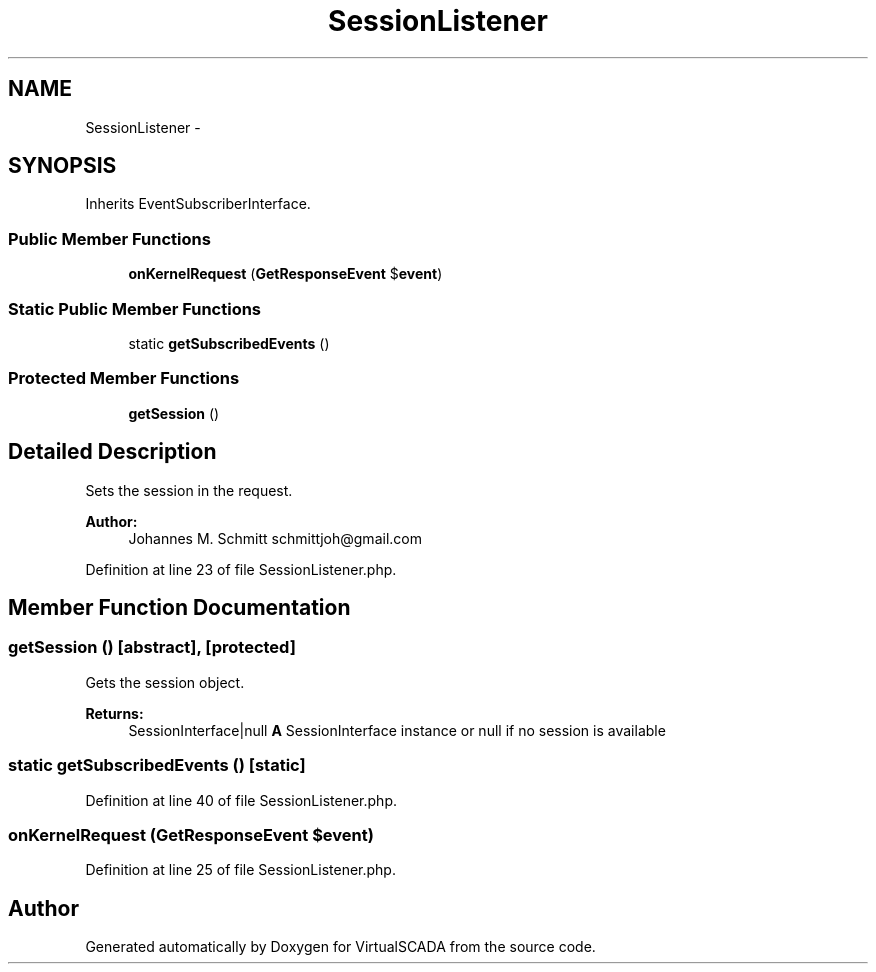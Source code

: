 .TH "SessionListener" 3 "Tue Apr 14 2015" "Version 1.0" "VirtualSCADA" \" -*- nroff -*-
.ad l
.nh
.SH NAME
SessionListener \- 
.SH SYNOPSIS
.br
.PP
.PP
Inherits EventSubscriberInterface\&.
.SS "Public Member Functions"

.in +1c
.ti -1c
.RI "\fBonKernelRequest\fP (\fBGetResponseEvent\fP $\fBevent\fP)"
.br
.in -1c
.SS "Static Public Member Functions"

.in +1c
.ti -1c
.RI "static \fBgetSubscribedEvents\fP ()"
.br
.in -1c
.SS "Protected Member Functions"

.in +1c
.ti -1c
.RI "\fBgetSession\fP ()"
.br
.in -1c
.SH "Detailed Description"
.PP 
Sets the session in the request\&.
.PP
\fBAuthor:\fP
.RS 4
Johannes M\&. Schmitt schmittjoh@gmail.com 
.RE
.PP

.PP
Definition at line 23 of file SessionListener\&.php\&.
.SH "Member Function Documentation"
.PP 
.SS "getSession ()\fC [abstract]\fP, \fC [protected]\fP"
Gets the session object\&.
.PP
\fBReturns:\fP
.RS 4
SessionInterface|null \fBA\fP SessionInterface instance or null if no session is available 
.RE
.PP

.SS "static getSubscribedEvents ()\fC [static]\fP"

.PP
Definition at line 40 of file SessionListener\&.php\&.
.SS "onKernelRequest (\fBGetResponseEvent\fP $event)"

.PP
Definition at line 25 of file SessionListener\&.php\&.

.SH "Author"
.PP 
Generated automatically by Doxygen for VirtualSCADA from the source code\&.
